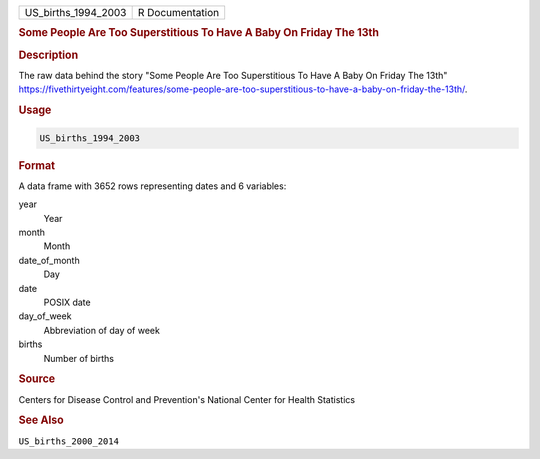 .. container::

   .. container::

      =================== ===============
      US_births_1994_2003 R Documentation
      =================== ===============

      .. rubric:: Some People Are Too Superstitious To Have A Baby On
         Friday The 13th
         :name: some-people-are-too-superstitious-to-have-a-baby-on-friday-the-13th

      .. rubric:: Description
         :name: description

      The raw data behind the story "Some People Are Too Superstitious
      To Have A Baby On Friday The 13th"
      https://fivethirtyeight.com/features/some-people-are-too-superstitious-to-have-a-baby-on-friday-the-13th/.

      .. rubric:: Usage
         :name: usage

      .. code:: R

         US_births_1994_2003

      .. rubric:: Format
         :name: format

      A data frame with 3652 rows representing dates and 6 variables:

      year
         Year

      month
         Month

      date_of_month
         Day

      date
         POSIX date

      day_of_week
         Abbreviation of day of week

      births
         Number of births

      .. rubric:: Source
         :name: source

      Centers for Disease Control and Prevention's National Center for
      Health Statistics

      .. rubric:: See Also
         :name: see-also

      ``US_births_2000_2014``

